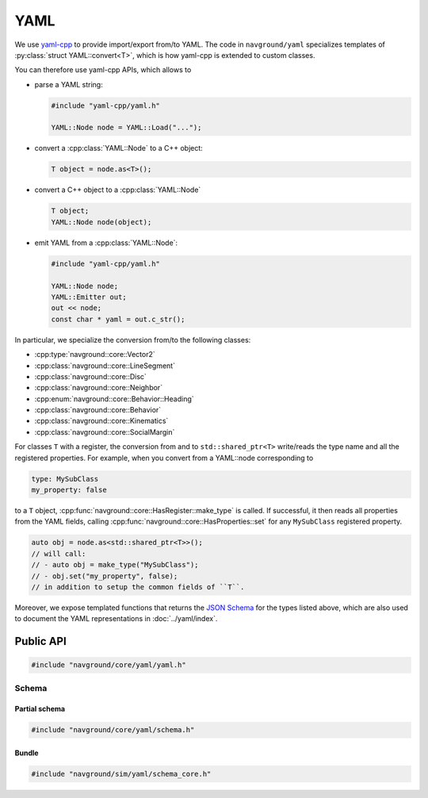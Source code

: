 .. _core cpp_yaml:

====
YAML
====

We use `yaml-cpp <https://github.com/jbeder/yaml-cpp>`_ to provide import/export 
from/to YAML. The code in ``navground/yaml`` specializes templates
of :py:class:`struct YAML::convert<T>`, which is how yaml-cpp is extended to custom classes.

You can therefore use yaml-cpp APIs, which allows to

- parse a YAML string:

  .. code-block:: c++

     #include "yaml-cpp/yaml.h"

     YAML::Node node = YAML::Load("...");

- convert a :cpp:class:`YAML::Node` to a C++ object:

  .. code-block:: c++

     T object = node.as<T>();

- convert a C++ object to a :cpp:class:`YAML::Node`

  .. code-block:: c++

     T object;
     YAML::Node node(object);

- emit YAML from a :cpp:class:`YAML::Node`:

  .. code-block:: c++

     #include "yaml-cpp/yaml.h"

     YAML::Node node;
     YAML::Emitter out;
     out << node;
     const char * yaml = out.c_str();

In particular, we specialize the conversion from/to the following classes:

- :cpp:type:`navground::core::Vector2`
- :cpp:class:`navground::core::LineSegment`
- :cpp:class:`navground::core::Disc`
- :cpp:class:`navground::core::Neighbor`
- :cpp:enum:`navground::core::Behavior::Heading`
- :cpp:class:`navground::core::Behavior`
- :cpp:class:`navground::core::Kinematics`
- :cpp:class:`navground::core::SocialMargin`

For classes ``T`` with a register, the conversion from and to ``std::shared_ptr<T>``
write/reads the type name and all the registered properties. 
For example, when you convert from a YAML::node corresponding to

.. code-block:: YAML

   type: MySubClass
   my_property: false

to a ``T`` object, :cpp:func:`navground::core::HasRegister::make_type` is called. If successful, 
it then reads all properties from the YAML fields, calling  
:cpp:func:`navground::core::HasProperties::set` for any ``MySubClass`` 
registered property.  

.. code-block:: c++

   auto obj = node.as<std::shared_ptr<T>>();
   // will call:
   // - auto obj = make_type("MySubClass");
   // - obj.set("my_property", false);
   // in addition to setup the common fields of ``T``. 

Moreover, we expose templated functions that returns the `JSON Schema <https://json-schema.org>`_ for the types listed above, which are also used to document the YAML representations in :doc:`../yaml/index`.


Public API
==========

.. code-block:: cpp
   
   #include "navground/core/yaml/yaml.h"

.. cpp:namespace:: YAML

.. doxygennamespace:: YAML
   :desc-only:

.. doxygenfunction:: load_node(const Node &)

.. doxygenfunction:: load_string(const std::string &)

.. doxygenfunction:: dump(const T *object)


.. _schema_cpp:

Schema
------

Partial schema
~~~~~~~~~~~~~~

.. code-block:: cpp
   
   #include "navground/core/yaml/schema.h"

.. cpp:namespace:: YAML::schema

.. doxygenfunction:: schema<T>()

.. doxygenfunction:: base(bool)

.. doxygenfunction:: registered()

Bundle
~~~~~~

.. code-block:: cpp
   
   #include "navground/sim/yaml/schema_core.h"

.. doxygenfunction:: core()
